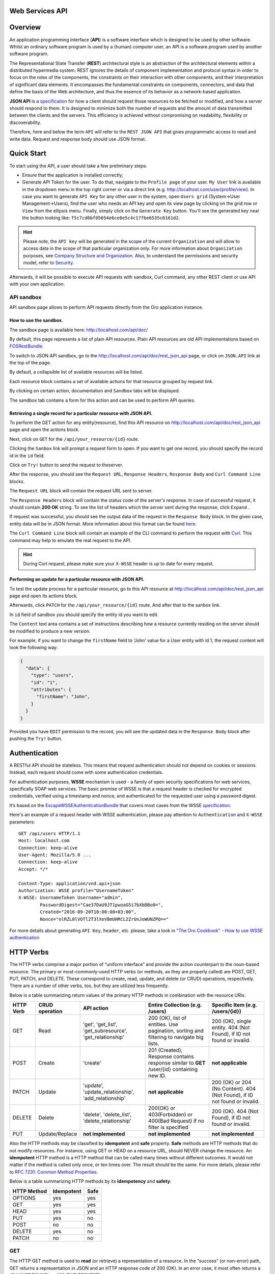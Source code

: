Web Services API
================

Overview
========

An application programming interface (**API**) is a software interface which is designed to be used by other software.
Whilst an ordinary software program is used by a (human) computer user, an API is a software program used by
another software program.

The Representational State Transfer (**REST**) architectural style is an abstraction of the architectural elements
within a distributed hypermedia system. REST ignores the details of component implementation and protocol syntax in
order to focus on the roles of the components, the constraints on their interaction with other components, and their
interpretation of significant data elements. It encompasses the fundamental constraints on components, connectors,
and data that define the basis of the Web architecture, and thus the essence of its behavior as a network-based
application.

**JSON API** is a `specification <http://jsonapi.org/format/>`__  for how a client should request those resources to
be fetched or modified, and how a server should respond to them. It is designed to minimize both the number of requests
and the amount of data transmitted between the clients and the servers. This efficiency is achieved without compromising
on readability, flexibility or discoverability.

Therefore, here and below the term ``API`` will refer to the ``REST JSON API`` that gives programmatic access
to read and write data. Request and response body should use JSON format.

Quick Start
===========

To start using the API, a user should take a few preliminary steps:

-  Ensure that the application is installed correctly;
-  Generate API Token for the user. To do that, navigate to the ``Profile page`` of your user. ``My User`` link is available in the
   dropdown menu in the top right corner or via a direct link (e.g. http://localhost.com/user/profile/view). In case you
   want to generate ``API Key`` for any other user in the system, open ``Users grid`` (System->User Management->Users),
   find the user who needs an API key and open its view page by clicking on the grid row or ``View`` from the ellipsis menu.
   Finally, simply click on the ``Generate Key`` button. You'll see the generated key near the button looking like:    ``f5c7cd6bf05654e6ce8e5c4c17fbe6535c6161d2``.

.. hint::

    Please note, the ``API key`` will be generated in the scope of the current ``Organization`` and will allow to access data
    in the scope of that particular organization only. For more information about ``Organization`` purposes, see `Company Structure and
    Organization </user-guide/intro-company-structure-org-selector>`__.
    Also, to understand the permissions and security model, refer to `Security </book/security>`__.

Afterwards, it will be possible to execute API requests with sandbox, Curl command, any other REST client or use
API with your own application.

API sandbox
-----------

API sandbox page allows to perform API requests directly from the Oro application instance.

How to use the sandbox.
~~~~~~~~~~~~~~~~~~~~~~~

The sandbox page is available here: http://localhost.com/api/doc/

By default, this page represents a list of plain API resources. Plain API resources are old API implementations
based on `FOSRestBundle <http://symfony.com/doc/current/bundles/FOSRestBundle/index.html>`__.

To switch to JSON API sandbox, go to the http://localhost.com/api/doc/rest\_json\_api page, or click on ``JSON.API``
link at the top of the page.

By default, a collapsible list of available resources will be listed.

Each resource block contains a set of available actions for that resource grouped by request link.

By clicking on certain action, documentation and ``Sandbox`` tabs will be displayed.

The sandbox tab contains a form for this action and can be used to perform API queries.

Retrieving a single record for a particular resource with JSON API.
~~~~~~~~~~~~~~~~~~~~~~~~~~~~~~~~~~~~~~~~~~~~~~~~~~~~~~~~~~~~~~~~~~~

To perform the GET action for any entity(resource), find this API resource on
http://localhost.com/api/doc/rest\_json\_api page and open the actions block.

Next, click on ``GET`` for the ``/api/your_resource/{id}`` route.

Clicking the ``Sanbox`` link will prompt a request form to open.
If you want to get one record, you should specify the record id in the ``id`` field.

Click on ``Try!`` button to send the request to theserver.

After the response, you should see the ``Request URL``, ``Response Headers``, ``Response Body``
and ``Curl Command Line`` blocks.

The ``Request URL`` block will contain the request URL sent to server.

The ``Response Headers`` block will contain the status code of the server's response. In case of successful request,
it should contain **200 OK** string.
To see the list of headers which the server sent during the response, click ``Expand`` .

If request was successful, you should see the output data of the request in the ``Response Body`` block. In the given
case, entity data will be in JSON format. More information about this format can
be found `here <http://jsonapi.org/format/>`__.

The ``Curl Command Line`` block will contain an example of the CLI command to perform the request
with `Curl <https://curl.haxx.se/>`__.
This command may help to emulate the real request to the API.

.. hint::

    During Curl request, please make sure your ``X-WSSE`` header is up to date for every request.

Performing an update for a particular resource with JSON API.
~~~~~~~~~~~~~~~~~~~~~~~~~~~~~~~~~~~~~~~~~~~~~~~~~~~~~~~~~~~~~

To test the update process for a particular resource, go to this API resource at http://localhost.com/api/doc/rest\_json\_api
page and open its actions block.

Afterwards, click ``PATCH`` for the ``/api/your_resource/{id}`` route. And after that to the sanbox link.

In ``id`` field of sandbox you should specify the entity id you want to edit.

The ``Content`` text area contains a set of instructions describing how a resource currently residing on the server
should be modified to produce a new version.

For example, if you want to change the ``firstName`` field to 'John' value for a User entity with id 1, the request
content will look the following way:

.. code-block:: json

    {
      "data": {
        "type": "users",
        "id": "1",
        "attributes": {
          "firstName": "John",
        }
      }
    }

Provided you have ``EDIT`` permission to the record, you will see the updated data in the
``Response Body`` block after pushing the ``Try!`` button.

Authentication
==============

A RESTful API should be stateless. This means that request authentication should not depend on cookies or sessions.
Instead, each request should come with some authentication credentials.

For authentication purposes, **WSSE** mechanism is used - a family of open security specifications for web services,
specifically SOAP web services. The basic premise of WSSE is that a request header is checked for encrypted credentials,
verified using a timestamp and nonce, and authenticated for the requested user using a password digest.

It’s based on the `EscapeWSSEAuthenticationBundle <https://github.com/escapestudios/EscapeWSSEAuthenticationBundle>`__
that covers most cases from the
WSSE `specification <http://docs.oasis-open.org/wss/2004/01/oasis-200401-wss-soap-message-security-1.0.pdf>`__.

Here's an example of a request header with WSSE authentication, please pay attention to ``Authentication`` and ``X-WSSE``
parameters:

::

    GET /api/users HTTP/1.1
    Host: localhost.com
    Connection: keep-alive
    User-Agent: Mozilla/5.0 ...
    Connection: keep-alive
    Accept: */*

    Content-Type: application/vnd.api+json
    Authorization: WSSE profile="UsernameToken"
    X-WSSE: UsernameToken Username="admin",
            PasswordDigest="Cae37DaU9JT1pwoaG5i7bXbDBo0=",
            Created="2016-09-20T10:00:00+03:00",
            Nonce="elRZL0lVOTl2T3lXeVBmUHRCL2ZrUnJoWUNZPQ=="

For more details about generating ``API Key``, ``header``, etc. please, take a look in
`"The Oro Cookbook" - How to use WSSE authentication </cookbook/how-to-use-wsse-authentication>`__

HTTP Verbs
==========

The HTTP verbs comprise a major portion of “uniform interface” and provide the action counterpart to the noun-based
resource. The primary or most-commonly-used HTTP verbs (or methods, as they are properly called) are POST, GET, PUT,
PATCH, and DELETE. These correspond to create, read, update, and delete (or CRUD) operations, respectively. There are a
number of other verbs, too, but they are utilized less frequently.

Below is a table summarizing return values of the primary HTTP methods in combination with the resource URIs:

+-------------+----------------+------------------------+----------------------------------------+---------------------------------------------+
| HTTP Verb   | CRUD operation | API action             | Entire Collection (e.g. /users)        |         Specific Item (e.g. /users/{id})    |
+=============+================+========================+========================================+=============================================+
| GET         | Read           | 'get', 'get_list',     | 200 (OK), list of entities.            | 200 (OK), single entity.                    |
|             |                | 'get_subresource',     | Use pagination, sorting and filtering  | 404 (Not Found), if ID not found or invalid.|
|             |                | 'get_relationship'     | to navigate big lists.                 |                                             |
+-------------+----------------+------------------------+----------------------------------------+---------------------------------------------+
| POST        | Create         | 'create'               | 201 (Created), Response contains       | **not applicable**                          |
|             |                |                        | response similar to **GET** /user/{id} |                                             |
|             |                |                        | containing new ID.                     |                                             |
+-------------+----------------+------------------------+----------------------------------------+---------------------------------------------+
| PATCH       | Update         | 'update',              | **not applicable**                     | 200 (OK) or 204 (No Content).               |
|             |                | 'update_relationship', |                                        | 404 (Not Found), if ID not found or invalid.|
|             |                | 'add_relationship'     |                                        |                                             |
+-------------+----------------+------------------------+----------------------------------------+---------------------------------------------+
| DELETE      | Delete         | 'delete',              | 200(OK) or 403(Forbidden) or           | 200 (OK). 404 (Not Found),                  |
|             |                | 'delete_list',         | 400(Bad Request) if no filter          | if ID not found or invalid.                 |
|             |                | 'delete_relationship'  | is specified                           |                                             |
+-------------+----------------+------------------------+----------------------------------------+---------------------------------------------+
| PUT         | Update/Replace | **not implemented**    | **not implemented**                    | **not implemented**                         |
+-------------+----------------+------------------------+----------------------------------------+---------------------------------------------+

Also the HTTP methods may be classified by **idempotent** and **safe** property.
**Safe** methods are HTTP methods that do not modify resources. For instance, using GET or HEAD on a resource URL,
should NEVER change the resource.
An **idempotent** HTTP method is a HTTP method that can be called many times without different outcomes. It would not
matter if the method is called only once, or ten times over. The result should be the same.
For more details, please refer to `RFC 7231: Common Method Properties <https://tools.ietf.org/html/rfc7231#section-4.2>`__.

Below is a table summarizing HTTP methods by its **idempotency** and **safety**:

+-------------+------------+------+
| HTTP Method | Idempotent | Safe |
+=============+============+======+
| OPTIONS     | yes        | yes  |
+-------------+------------+------+
| GET         | yes        | yes  |
+-------------+------------+------+
| HEAD        | yes        | yes  |
+-------------+------------+------+
| PUT         | yes        | no   |
+-------------+------------+------+
| POST        | no         | no   |
+-------------+------------+------+
| DELETE      | yes        | no   |
+-------------+------------+------+
| PATCH       | no         | no   |
+-------------+------------+------+

GET
---

The HTTP GET method is used to **read** (or retrieve) a representation of a resource. In the “success” (or non-error)
path, GET returns a representation in JSON and an HTTP response code of 200 (OK). In an error case, it most often
returns a 404 (NOT FOUND) or 400 (BAD REQUEST).

.. hint::
    According to the design of the HTTP specification, GET requests are used only to read data and not change it.
    So, they are considered safe. That is, they can be called without risk of data modification or corruption —
    calling it once has the same effect as calling it 10 times.

POST
----

The POST verb is most-often utilized to **create** new resources. In particular, it's used to create subordinate
resources. That is, subordinate to some other (e.g. parent) resource. In other words, when creating a new resource,
POST to the parent and the service takes care of associating the new resource with the parent, assigning an
ID (new resource URI), etc.

On successful creation, return HTTP status 201.

.. hint::

    POST is not safe operation. Making two identical POST requests will most-likely result in two resources containing
    the same information but with different identifiers.

PATCH
-----

PATCH is used for **modify** capabilities. The PATCH request only needs to contain the changes to the resource,
not the complete resource.

In other words, the body should contain a set of instructions describing how a resource currently residing on the
server should be modified to produce a new version.

.. hint::

    PATCH is not safe operation. Collisions from multiple PATCH requests may be dangerous because some patch formats
    need to operate from a known base-point or else they will corrupt the resource. Clients using this kind of patch
    application should use a conditional request (e.g. GET resource, ensure it was not modified and apply PATCH) such
    that the request will fail if the resource has been updated since the client last accessed the resource.

DELETE
------

DELETE is quite easy to understand. It is used to **delete** a resource identified by filters or *Id*.

On successful deletion,  HTTP status 204 (No Content) returns with no response body.

.. hint::

    If you DELETE a resource, it's removed. Repeatedly calling DELETE on that resource will often return a 404 (NOT FOUND)
    since it was already removed and therefore is no longer findable.

HTTP Headers
============

As already mentioned above, to successfully perform API request, it is important to provide correct ``Content-Type``
and ``Authentication``, e.g.

::

    Content-Type: application/vnd.api+json
    Authorization: WSSE profile="UsernameToken"
    X-WSSE: UsernameToken Username="...",PasswordDigest="...", Created="...", Nonce="..."

Also, by providing additional requests header parameters, it is possible to retrieve additional information, such as the total
number of records per certain resource with ``GET_LIST`` request or total number of affected records with
``DELETE_LIST`` request. The ``X-Include``\ request header can be used for such purposes.

The following table describes all existing keys for X-Include header.

+----------------+-----------------+---------------------------+-------------------------------------------------------+
| Request Type   | X-Include key   | Response Header           | Description                                           |
+================+=================+===========================+=======================================================+
| GET\_LIST      | totalCount      | X-Include-Total-Count     | Returns the total number of entities.                 |
+----------------+-----------------+---------------------------+-------------------------------------------------------+
| DELETE\_LIST   | totalCount      | X-Include-Total-Count     | Returns the total number of entities.                 |
+----------------+-----------------+---------------------------+-------------------------------------------------------+
| DELETE\_LIST   | deletedCount    | X-Include-Deleted-Count   | Returns the number of deleted entities.               |
+----------------+-----------------+---------------------------+-------------------------------------------------------+

Header examples:

**Request total count of resource records**:

::

    GET /api/users HTTP/1.1

    Content-Type: application/vnd.api+json
    Accept: application/vnd.api+json
    Authorization: ...
    ...
    X-Include: totalCount

**Response**:

::

    HTTP/1.1 200 OK
    Date: Fri, 23 Sep 2016 12:27:05 GMT
    Server: Apache/2.4.18 (Unix) PHP/5.5.38

    X-Include-Total-Count: 49

    Content-Length: 585
    Keep-Alive: timeout=5, max=100
    Connection: Keep-Alive
    Content-Type: application/vnd.api+json

**Request total number of deleted records of the resource**:

::

    DELETE /api/users HTTP/1.1

    Content-Type: application/vnd.api+json
    Accept: application/vnd.api+json
    Authorization: ....
    ....
    X-Include: deletedCount

**Request query string contains e.g. filter that specifies conditions for deletion operation (will be described below)**:

::

    DELETE /api/users?filter[id]=21,22 HTTP/1.1

    Content-Type: application/vnd.api+json
    Accept: application/vnd.api+json
    Authorization: ....

**Response**:

::

    HTTP/1.1 204 No Content
    Date: Fri, 23 Sep 2016 12:38:47 GMT
    Server: Apache/2.4.18 (Unix) PHP/5.5.38

    X-Include-Deleted-Count: 2

    Content-Length: 0
    Keep-Alive: timeout=5, max=100
    Connection: Keep-Alive
    Content-Type: text/html

Response status codes and errors
================================

In case of success request, the response Status Code could be the following:

-  ``200 OK`` - Response to a successful GET, PATCH or DELETE.
-  ``201 Created`` - Response to a POST that results in a creation. Will
   be combined with a JSON in body that contains newly created entity (similar to regular GET request).
-  ``204 No Content`` - Response to a successful request that won't be returning a body (like a DELETE request)

For example:

-  **request**

   ::

       GET /api/users/1 HTTP/1.1

-  **response**

   ::

       Request URL: http://localhost.com/api/users/1
       Request Method: GET
       Status Code: 200 OK
       Remote Address: 127.0.0.1:80

In case of an error, the Status Code  will in response indicate the type of
the error occurred, the most frequent of them are the following:

-  ``400 Bad Request`` - The request is malformed, such as if the body of the request contains misformatted JSON.
-  ``401 Unauthorized`` - When no or invalid authentication details are provided. Also can be useful to trigger an
   auth popup if the API is used from a browser.
-  ``403 Forbidden`` - When authentication succeeded but authenticated user doesn't have access to the resource.
-  ``404 Not Found`` - When a non-existent resource is requested.
-  ``500 Internal Server Error`` - The server encountered an unexpected
   condition which prevented it from fulfilling the request.

For example:

-  **request**

   ::

       GET /api/users/999 HTTP/1.1

-  **response**

   ::

       Request URL: http://localhost.com/api/users/1
       Request Method: GET
       Status Code: 404 Not Found
       Remote Address: 127.0.0.1:80

Similar to an HTML error page showing a useful error message to a visitor, an API displayes a useful error message in
a known consumable format. Representation of an error looks the same as the representation of any resource, only
with its own set of fields.

.. code-block:: json

    {
      "errors": [
        {
          "status": "404",
          "title": "not found http exception",
          "detail": "An entity with the requested identifier does not exist."
        }
      ]
    }

Schema
======

All API access is over HTTP(S), it depends on server configuration and is accessed from the **http(s)://localhost.com/api/[resource\_name]** All data is sent and received as JSON.

**Typical request** can be performed via ``curl`` or via UI (sandbox):

::

    curl -X "GET" -H "Content-Type: application/vnd.api+json"
         -H "Authorization: WSSE profile='UsernameToken'"
         -H "X-WSSE: UsernameToken Username='admin',
             PasswordDigest='D5AjIiPf7edQX2EX8hLwtB3XhQY=',
             Created='2016-09-19T20:00:00+03:00',
             Nonce='N2hlMDc3TGcrVU53bGprNlQ0YXliLy9PSEFNPQ=='"
    http://localhost.com/api/users/1

Please note that to simplify representation of request examples in the document, a short format will be used, e.g.:

::

    GET /api/users/1 HTTP/1.1
    Host: localhost.com
    Content-Type: application/vnd.api+json
    Authorization: WSSE profile='UsernameToken'
    X-WSSE: UsernameToken Username='...', PasswordDigest='...', Created='...', Nonce='...'

**Typical response header**:

::

    HTTP/1.1 200 OK
    Server: Apache/2.4.18 (Unix) PHP/5.5.38
    Date: Mon, 19 Sep 2016 17:52:34 GMT
    Content-Type: application/vnd.api+json
    Connection: keep-alive
    Status: 200 OK
    Content-Length: 5279
    Cache-Control: max-age=0, no-store

**Typical response body**:

.. code-block:: json

    { "data": {
        "type": "users",
        "id": "1",
        "attributes": {
            "title": null,
            ...
            "email": "admin@local.com",
            "firstName": "John",
            "enabled": true,
            "lastLogin": "2016-09-19T11:01:31Z",
            ...
        },
        "relationships": {
            ....
            "owner": { "data": { "type": "businessunits", "id": "1"} },
            "businessUnits": { "data": [ { "type": "businessunits", "id": "1" } ] },
            ...
        }
    }}

Blank fields are included as ``null`` instead of being omitted.

Attributes or subresources that are restricted are included as ``null`` as well.

All timestamps are returned in ISO 8601 format: ``YYYY-MM-DDTHH:MM:SSZ``

Most common resource(s) fields
------------------------------

+--------------+----------------+-------------------------------------------------------------------------------------------+
| Name         | Type           | Description                                                                               |
+==============+================+===========================================================================================+
| id           | 'integer'      | The unique identifier of an resource. In most cases it's integer, but in                  |
|              |                | depending on resource data model it can be string or contain multiple columns             |
+--------------+----------------+-------------------------------------------------------------------------------------------+
| createdAt    | 'datetime'     | The date and time of resource record creation.                                            |
+--------------+----------------+-------------------------------------------------------------------------------------------+
| updatedAt    | 'datetime'     | The date and time of the last update of the resource record.                              |
+--------------+----------------+-------------------------------------------------------------------------------------------+
| owner        | 'user' or      | An Owner record represents the ownership capabilities of the record. In other words,      |
|              | 'businessUnit' | in dependant on owner type the different permissions may be applied then accessing        |
|              | or             | the data. For more details see                                                            |
|              | 'organization' | `Access and Permissions Management </user-guide/user-management-roles>`__.                |
+--------------+----------------+-------------------------------------------------------------------------------------------+
| organization | organization   | An Organization record represents a real enterprise, business, firm, company or another   |
|              |                | organization, to which the users belong. For more details about ``organization`` field    |
|              |                | purposes see                                                                              |
|              |                | `Company Structure and Organization </user-guide/intro-company-structure-org-selector>`__ |
+--------------+----------------+-------------------------------------------------------------------------------------------+


Typical contacting activities fields
------------------------------------

The term "contacting activity" describes regular activity, but such activity can represent some sort of
communication process and can have a direction (incoming or outgoing).
For example: "Call" and "Email", each of them can act from client or manager. Therefore, if a client calls or sends an email to his
manager, it will be incoming activity. In case a manager calls the client or sends an email, it will be outgoing activity.
This data may help to build forecast reports based on contacting activities.

The table below describes fields that will be available for resources that support such contacting activities
as "Call", "Email", etc.

+------------------------+------------+--------------------------------------------------------------------------------+
| Name                   | Type       | Description                                                                    |
+========================+============+================================================================================+
| lastContactedDate      | datetime   | The data and time of the last contact activity for the resource record         |
+------------------------+------------+--------------------------------------------------------------------------------+
| lastContactedDateIn    | datetime   | The data and time of the last incoming contact activity for the resource record|
+------------------------+------------+--------------------------------------------------------------------------------+
| lastContactedDateOut   | datetime   | The data and time of the last outgoing contact activity for the resource record|
+------------------------+------------+--------------------------------------------------------------------------------+
| timesContacted         | integer    | Total number of contact activities for the resource record                     |
+------------------------+------------+--------------------------------------------------------------------------------+
| timesContactedIn       | integer    | Total number of incoming contact activities for the resource record            |
+------------------------+------------+--------------------------------------------------------------------------------+
| timesContactedOut      | integer    | Total number of outgoing contact activities for the resource record            |
+------------------------+------------+--------------------------------------------------------------------------------+

FILTERS
=======

When searching for a list of an API resource, some fields can be used for filtering. Those filters are listed in the API
reference, under the filters section of every resource. To filter, perform a GET request and put your filters as
parameters of the ``Query String``.

For instance, the following request will list all ``users`` resource for organization ``1``.

::

    GET /api/users?filter[organization]=1 HTTP/1.1

Similar to a field, a filter declares a data type and only takes specific values in input.

In case ``string`` value passes as value for ``integer`` type filter, an error will occur, e.g.:

::

    GET /api/users?filter[id]=aaa HTTP/1.1

    { "errors": [{
      "status": "500",
      "title": "unexpected value exception",
      "detail": "Expected integer value. Given \"aaa\"."
    }] }

In case of unknown, mistyped or unsupported filter, e.g.:

::

    GET /api/users?filter[unknown]=aaa HTTP/1.1

    { "errors": [{
      "status": "400",
      "title": "filter constraint",
      "detail": "Filter \"filter[unknown]\" is not supported.",
      "source": {
        "parameter": "filter[unknown]"
      }
    }] }



The API allows to use several types of filters. Filter types are briefly described in the table below.

+-------------+------------------------------+-------------------------------------------------------------------------+
| Filter Type | Usage Example                | Description                                                             |
+=============+==============================+=========================================================================+
| fields      | fields[owner]=id,name        | Used for limiting the response data only to specified fields.           |
|             |                              | Depends on ``include`` filter in case if filter is applied to relation. |
+-------------+------------------------------+-------------------------------------------------------------------------+
| filter      | 'filter[id]=1'               | Used for filtering the response data by specific values of specific     |
|             | or                           | field. Can accept additional operators like ``/<``, ``/>``, etc.        |
|             | 'filter[id]=5,7'             | Also filter may accept several values, in such case they will be        |
|             | or                           | perceived as ``OR``, e.g. id == 5 OR id == 7 (2nd example). And in case |
|             | 'filter[id]>8&filter[name]=a'| of several filters in request, all of them will be perceived as ``AND``,|
|             |                              | e.g. id > 8 AND name == 'a' (3rd example).                              |
+-------------+------------------------------+-------------------------------------------------------------------------+
| include     | include=[owner,organization] | Used for inclusion into response the related resources data.            |
+-------------+------------------------------+-------------------------------------------------------------------------+
| page        | page[size]=10&page[number]=1 | Used for pagination purposes.                                           |
+-------------+------------------------------+-------------------------------------------------------------------------+
| sort        | 'sort=id'                    | Used for data sorting. By default ``ASC`` sorting. To perform ``DESC``  |
|             | or                           |                                                                         |
|             | 'sort=id,-name'              | sorting specify ``/-`` before field name as shown in example.           |
+-------------+------------------------------+-------------------------------------------------------------------------+


``Fields`` filters
------------------

All objects are composed of fields. They all have an identifier id (unique in the given class of objects), plus some
other fields defined in the Data API Reference. Some fields are publicly readable, some other are not and need the user
to have extended permissions to be granted.

To request more specific fields, use the ``fields`` filter parameter with the list of fields you need in the response.
We are urging you always to  use fields to  request only the fields you will use in your application.

For instance, to select the ``username`` and the ``email`` fields of the ``users`` resource, perform a GET request:

::

    GET api/users?fields[users]=username,email HTTP/1.1

    Content-Type: application/vnd.api+json
    Accept: application/vnd.api+json
    ...

.. code-block:: json

    {
      "data": [
        {
          "type": "users",
          "id": "1",
          "attributes": {
            "username": "admin",
            "email": "admin@local.com"
          }
        },
        {
          "type": "users",
          "id": "2",
          "attributes": {
            "username": "sale",
            "email": "sale@example.com"
          }
        }
      ]
    }

Data filters (``filter``)
-------------------------

Depending on the type of the ``filter``, certain operators will be allowed. For example, for ``integer`` filter types it
is allowed to use six types - **=**, **!=**, **<**, **<=**, **>**, **>=**, for ``string`` filter type - only **=**,
**!=**. More details about certain resource and its available filters can be retrieved from ``API sandbox`` page in
``Documentation`` section for a certain action.

+----------+-----------------------+-------------+---------------------------------------------------------------------+
| Operator | Description           | URL Encoded | Request Example                                                     |
+==========+=======================+=============+=====================================================================+
| **=**    | Equality              | %3D         | GET /api/users?filter[id]=1 HTTP/1.1                                |
+----------+-----------------------+-------------+---------------------------------------------------------------------+
| **!=**   | Inequality            | %21%3D      | GET /api/users?filter[id]!=2 HTTP/1.1                               |
+----------+-----------------------+-------------+---------------------------------------------------------------------+
| **<**    | Less than             | %3C         | GET /api/users?filter[id]<3 HTTP/1.1                                |
+----------+-----------------------+-------------+---------------------------------------------------------------------+
| **<=**   | Less than or equal    | %3C%3D      | GET /api/users?filter[id]<=4 HTTP/1.1                               |
+----------+-----------------------+-------------+---------------------------------------------------------------------+
| **>**    | Greater than          | %3E         | GET /api/users?filter[id]>5 HTTP/1.1                                |
+----------+-----------------------+-------------+---------------------------------------------------------------------+
| **>=**   | Greater than or equal | %3E%3D      | GET /api/users?filter[id]>=6 HTTP/1.1                               |
+----------+-----------------------+-------------+---------------------------------------------------------------------+

Request example:

::

    GET /api/users?filter[id]>5$page[number]=1&page[size]=2&fields[users]=username,email HTTP/1.1

    Content-Type: application/vnd.api+json
    Accept: application/vnd.api+json
    ...

Response data example:

.. code-block:: json

    {
      "data": [
        {
          "type": "users",
          "id": "6",
          "attributes": {
            "username": "jimmy.henderson_c4261",
            "email": "jimmy.henderson_c428e@example.com"
          }
        },
        {
          "type": "users",
          "id": "7",
          "attributes": {
            "username": "gene.cardenas_c760d",
            "email": "gene.cardenas_c7620@yahoo.com"
          }
        }
      ]
    }

``Include`` filter
------------------

As mentioned above, the ``include`` filter allows to extend the response data with the information of related resource.
It is usually used to reduce the number of requests to the server or, in other words, to retrieve all necessary data
in a single request.
All included resources will be represented in ``included`` section of the response.

.. hint::

    Please note, in case of using ``fields`` filter for the main resource (``users`` in our case), it must contain
    the field(s) used in the ``include`` filter.

**Request example (inclusion of ``roles`` relation with ``fields`` filter)**:

::

    GET api/users?fields[users]=username,email,roles&include=roles&page[number]=1&page[size]=1 HTTP/1.1

    Content-Type: application/vnd.api+json
    Accept: application/vnd.api+json
    ...

**Response data example**:

.. code-block:: json

    {
      "data": [
        {
          "type": "users",
          "id": "1",
          "attributes": {
            "username": "admin",
            "email": "admin@local.com"
          },
          "relationships": {
            "roles": {
              "data": [
                {
                  "type": "userroles",
                  "id": "3"
                }
              ]
            }
          }
        }
      ],
      "included": [
        {
          "type": "userroles",
          "id": "3",
          "attributes": {
            "extend_description": null,
            "role": "ROLE_ADMINISTRATOR",
            "label": "Administrator"
          },
          "relationships": {
            "organization": {
              "data": null
            }
          }
        }
      ]
    }

Also, it is possible to limit fields that will be returned from the relation. For such purposes, the ``fields`` filter
should be used.

::

    GET api/users?fields[userroles]=label&fields[users]=username,email,roles&include=roles&page[number]=1&page[size]=1 HTTP/1.1

    Content-Type: application/vnd.api+json
    Accept: application/vnd.api+json
    ...

.. code-block:: json

    {
      "data": [
        {
          "type": "users",
          "id": "1",
          "attributes": {
            "username": "admin",
            "email": "admin@local.com"
          },
          "relationships": {
            "roles": {
              "data": [
                {
                  "type": "userroles",
                  "id": "3"
                }
              ]
            }
          }
        }
      ],
      "included": [
        {
          "type": "userroles",
          "id": "3",
          "attributes": {
            "label": "Administrator"
          }
        }
      ]
    }

``Page`` filters (pagination)
-----------------------------

By default, the page size is limited to 10 records and the page number is 1. However, it is possible to ask the server to
change the page size or page number to get the certain number of results which will fit your needs. Pagination
parameters should be passed as ``Query String Parameters``.

+------------------+-----------+-----------------+--------------------------------------------------------------------+
| Parameter name   | Type      | Default value   | Description                                                        |
+==================+===========+=================+====================================================================+
| page[size]       | integer   | 10              | Set a positive integer number. If a pagination should be disabled  |
|                  |           |                 | set it as ``-1``, in this case ``page[number]`` will not be taken  |
|                  |           |                 | into account and can be omitted.                                   |
+------------------+-----------+-----------------+--------------------------------------------------------------------+
| page[number]     | integer   | 1               | The number of the page.                                            |
+------------------+-----------+-----------------+--------------------------------------------------------------------+


For instance, to get 2nd page of ``users`` resource with 20 records per page, perform the following request:

::

    GET /api/users?page[number]=2&page[size]=20 HTTP/1.1

    Content-Type: application/vnd.api+json
    Accept: application/vnd.api+json
    ...


``Sort`` filters
----------------

When the response to your call is a list of objects, you can also sort the list by using the sort filter with any of
available values listed in the API reference.

Request example (sorting by ``username`` in descending order):

::

    GET /api/users?filter[id]>5$page[number]=1&page[size]=2&fields[users]=username,email&sort=-username HTTP/1.1

    Content-Type: application/vnd.api+json
    Accept: application/vnd.api+json
    ...

Response data example:

.. code-block:: json

    {
      "data": [
        {
          "type": "users",
          "id": "24",
          "attributes": {
            "username": "william.morrison_247fe",
            "email": "william.morrison_2482c@msn.com"
          }
        },
        {
          "type": "users",
          "id": "31",
          "attributes": {
            "username": "victor.nixon_54050",
            "email": "victor.nixon_5406f@gmail.com"
          }
        }
      ]
    }


Data API Client Requirements
============================

The only requirement for the client that will send API requests to the server is that it **must** contain valid ``Content-Type``
in header without any media type parameters.

::

    Content-Type: application/vnd.api+json

At the same time, it **must** ignore any media type received in the ``Content-Type`` header in response.

Here's an example:

::

    GET /api/users HTTP/1.1
    Host: localhost.com
    Content-Type: application/vnd.api+json
    ...

    {"data": [
      {
        "type": "accounts",
        "id": "1",
        "attributes": {
          "name": "Life Plan Counselling",
          ...
        },
        "relationships": {
          ...
        }
      }
    ]}

Requests with invalid ``Content-Type`` value in header will be perceived as ``plain`` request, so the response data
will have different (plain) format.

Here's an example:

::

    GET /api/users HTTP/1.1
    Host: localhost.com
    Content-Type: application/json
    ....

    [
      {
        "id": 1,
        "name": "Life Plan Counselling",
        ...
        "contacts": [
          1
        ]
      },
      ...
    ]

